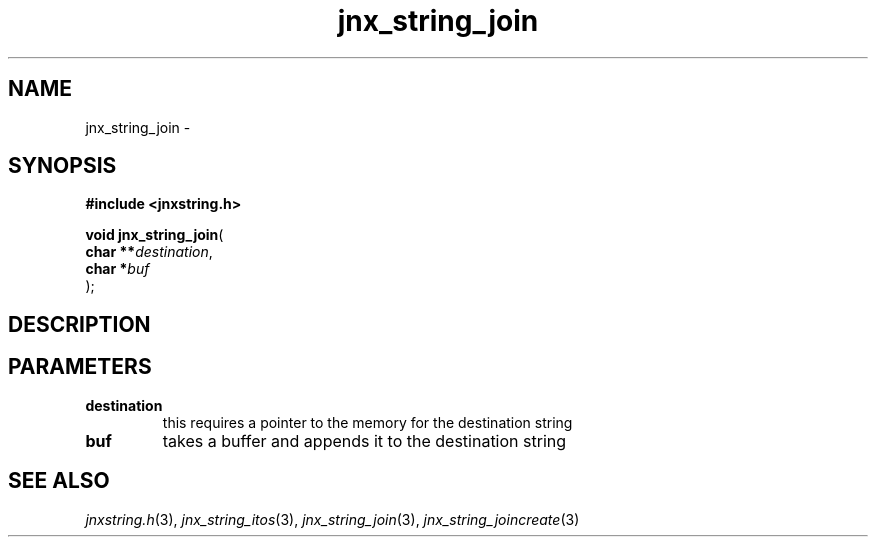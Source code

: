 .\" File automatically generated by doxy2man0.1
.\" Generation date: Thu Sep 19 2013
.TH jnx_string_join 3 2013-09-19 "XXXpkg" "The XXX Manual"
.SH "NAME"
jnx_string_join \- 
.SH SYNOPSIS
.nf
.B #include <jnxstring.h>
.sp
\fBvoid jnx_string_join\fP(
    \fBchar   **\fP\fIdestination\fP,
    \fBchar    *\fP\fIbuf\fP
);
.fi
.SH DESCRIPTION
.SH PARAMETERS
.TP
.B destination
this requires a pointer to the memory for the destination string 

.TP
.B buf
takes a buffer and appends it to the destination string 

.SH SEE ALSO
.PP
.nh
.ad l
\fIjnxstring.h\fP(3), \fIjnx_string_itos\fP(3), \fIjnx_string_join\fP(3), \fIjnx_string_joincreate\fP(3)
.ad
.hy

